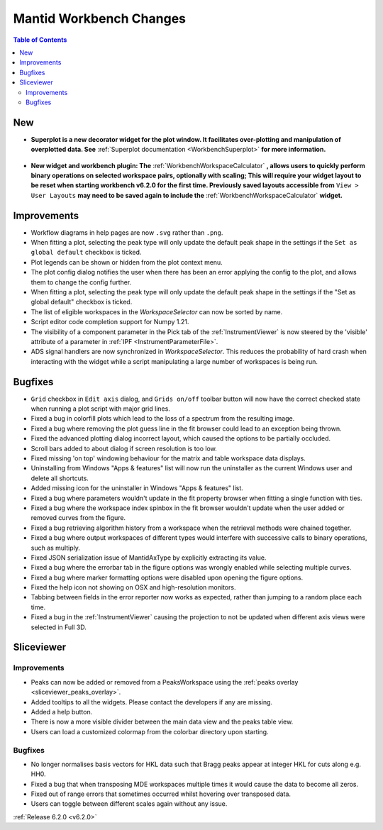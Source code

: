 ========================
Mantid Workbench Changes
========================

.. contents:: Table of Contents
   :local:

New
---

- **Superplot is a new decorator widget for the plot window. It facilitates over-plotting and manipulation of overplotted data. See** :ref:`Superplot documentation <WorkbenchSuperplot>` **for more information.**

.. figure:: ../../images/superplot_1.png
    :width: 500px
    :align: center

- **New widget and workbench plugin: The** :ref:`WorkbenchWorkspaceCalculator` **, allows users to quickly perform binary operations on selected workspace pairs, optionally with scaling;
  This will require your widget layout to be reset when starting workbench v6.2.0 for the first time. Previously saved layouts accessible from** ``View > User Layouts``
  **may need to be saved again to include the** :ref:`WorkbenchWorkspaceCalculator` **widget.**

.. image::  ../../images/Workbench/WorkspaceCalculator/WorkspaceCalculator.png
    :align: right

Improvements
------------
- Workflow diagrams in help pages are now ``.svg`` rather than ``.png``.
- When fitting a plot, selecting the peak type will only update the default peak shape in the settings if the ``Set as global default`` checkbox is ticked.
- Plot legends can be shown or hidden from the plot context menu.
- The plot config dialog notifies the user when there has been an error applying the config to the plot, and allows them to change the config further.
- When fitting a plot, selecting the peak type will only update the default peak shape in the settings if the "Set as global default" checkbox is ticked.
- The list of eligible workspaces in the `WorkspaceSelector` can now be sorted by name.
- Script editor code completion support for Numpy 1.21.
- The visibility of a component parameter in the Pick tab of the :ref:`InstrumentViewer` is now steered by the 'visible' attribute of a parameter in :ref:`IPF <InstrumentParameterFile>`.
- ADS signal handlers are now synchronized in `WorkspaceSelector`. This reduces the probability of hard crash when interacting with the widget while a script manipulating a large number of workspaces is being run.


Bugfixes
--------

- ``Grid`` checkbox in ``Edit axis`` dialog, and ``Grids on/off`` toolbar button will now have the correct checked state when running a plot script with major grid lines.
- Fixed a bug in colorfill plots which lead to the loss of a spectrum from the resulting image.
- Fixed a bug where removing the plot guess line in the fit browser could lead to an exception being thrown.
- Fixed the advanced plotting dialog incorrect layout, which caused the options to be partially occluded.
- Scroll bars added to about dialog if screen resolution is too low.
- Fixed missing 'on top' windowing behaviour for the matrix and table workspace data displays.
- Uninstalling from Windows "Apps & features" list will now run the uninstaller as the current Windows user and delete all shortcuts.
- Added missing icon for the uninstaller in Windows "Apps & features" list.
- Fixed a bug where parameters wouldn't update in the fit property browser when fitting a single function with ties.
- Fixed a bug where the workspace index spinbox in the fit browser wouldn't update when the user added or removed curves from the figure.
- Fixed a bug retrieving algorithm history from a workspace when the retrieval methods were chained together.
- Fixed a bug where output workspaces of different types would interfere with successive calls to binary operations, such as multiply.
- Fixed JSON serialization issue of MantidAxType by explicitly extracting its value.
- Fixed a bug where the errorbar tab in the figure options was wrongly enabled while selecting multiple curves.
- Fixed a bug where marker formatting options were disabled upon opening the figure options.
- Fixed the help icon not showing on OSX and high-resolution monitors.
- Tabbing between fields in the error reporter now works as expected, rather than jumping to a random place each time.
- Fixed a bug in the :ref:`InstrumentViewer` causing the projection to not be updated when different axis views were selected in Full 3D.

Sliceviewer
-----------

Improvements
############

- Peaks can now be added or removed from a PeaksWorkspace using the :ref:`peaks overlay <sliceviewer_peaks_overlay>`.
- Added tooltips to all the widgets. Please contact the developers if any are missing.
- Added a help button.
- There is now a more visible divider between the main data view and the peaks table view.
- Users can load a customized colormap from the colorbar directory upon starting.

Bugfixes
########
- No longer normalises basis vectors for HKL data such that Bragg peaks appear at integer HKL for cuts along e.g. HH0.
- Fixed a bug that when transposing MDE workspaces multiple times it would cause the data to become all zeros.
- Fixed out of range errors that sometimes occurred whilst hovering over transposed data.
- Users can toggle between different scales again without any issue.

:ref:`Release 6.2.0 <v6.2.0>`
